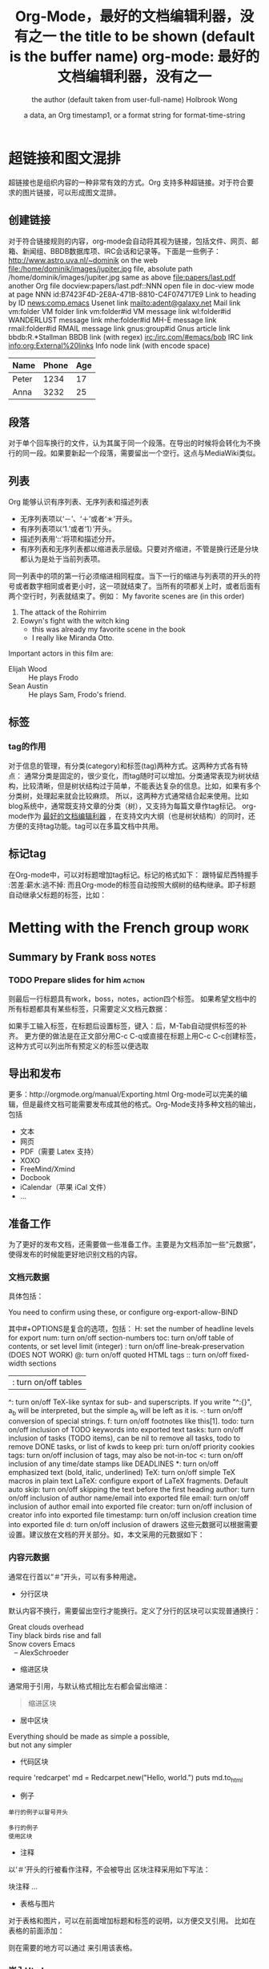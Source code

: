 #+TITLE: Org-Mode，最好的文档编辑利器，没有之一

* 超链接和图文混排
超链接也是组织内容的一种非常有效的方式。Org 支持多种超链接。对于符合要求的图片链接，可以形成图文混排。
** 创建链接
对于符合链接规则的内容，org-mode会自动将其视为链接，包括文件、网页、邮箱、新闻组、BBDB数据库项、IRC会话和记录等。下面是一些例子：
http://www.astro.uva.nl/~dominik                        on the web
file:/home/dominik/images/jupiter.jpg                   file, absolute path
/home/dominik/images/jupiter.jpg                        same as above
file:papers/last.pdf                                    another Org file
docview:papers/last.pdf::NNN                            open file in doc-view mode at page NNN
id:B7423F4D-2E8A-471B-8810-C4F074717E9                  Link to heading by ID
news:comp.emacs                                         Usenet link
mailto:adent@galaxy.net                                 Mail link
vm:folder                                               VM folder link
vm:folder#id                                            VM message link
wl:folder#id                                            WANDERLUST message link
mhe:folder#id                                           MH-E message link
rmail:folder#id                                         RMAIL message link
gnus:group#id                                           Gnus article link
bbdb:R.*Stallman                                        BBDB link (with regex)
irc:/irc.com/#emacs/bob                                 IRC link
info:org:External%20links                               Info node link (with encode space)

| Name  | Phone | Age |
|-------+-------+-----|
| Peter | 1234  | 17  |
| Anna  | 3232  | 25  |


** 段落
对于单个回车换行的文件，认为其属于同一个段落。在导出的时候将会转化为不换行的同一段。如果要新起一个段落，需要留出一个空行。这点与MediaWiki类似。

** 列表
Org 能够认识有序列表、无序列表和描述列表
- 无序列表项以‘－’、‘＋’或者‘＊’开头。
- 有序列表项以‘1.’或者‘1）’开头。
- 描述列表用‘::’将项和描述分开。
- 有序列表和无序列表都以缩进表示层级。只要对齐缩进，不管是换行还是分块都认为是处于当前列表项。
同一列表中的项的第一行必须缩进相同程度。当下一行的缩进与列表项的开头的符号或者数字相同或者更小时，这一项就结束了。当所有的项都关上时，或者后面有两个空行时，列表就结束了。例如：
My favorite scenes are (in this order)
1. The attack of the Rohirrim
2. Eowyn's fight with the witch king
   + this was already my favorite scene in the book
   + I really like Miranda Otto.
Important actors in this film are:
- Elijah Wood :: He plays Frodo
- Sean Austin :: He plays Sam, Frodo's friend.

** 标签

*** tag的作用
对于信息的管理，有分类(category)和标签(tag)两种方式。这两种方式各有特点：
通常分类是固定的，很少变化，而tag随时可以增加。分类通常表现为树状结构，比较清晰，但是树状结构过于简单，不能表达复杂的信息。比如，如果有多个分类树，处理起来就会比较麻烦。
所以，这两种方式通常结合起来使用。比如blog系统中，通常既支持文章的分类（树），又支持为每篇文章作tag标记。
org-mode作为 _最好的文档编辑利器_ ，在支持文内大纲（也是树状结构）的同时，还方便的支持tag功能。tag可以在多篇文档中共用。

** 标记tag
在Org-mode中，可以对标题增加tag标记。标记的格式如下：
跟特留尼西特握手                 :苦差:薪水:逃不掉:
而且Org-mode的标签自动按照大纲树的结构继承。即子标题自动继承父标题的标签，比如：
* Metting with the French group                                        :work:
** Summary by Frank                                              :boss:notes:
*** TODO Prepare slides for him                                      :action:
则最后一行标题具有work，boss，notes，action四个标签。
如果希望文档中的所有标题都具有某些标签，只需要定义文档元数据：
#+FILETAGS: :Peter:Boss:Secret:
如果手工输入标签，在标题后设置标签，键入：后，M-Tab自动提供标签的补齐。
更方便的做法是在正文部分用C-c C-q或直接在标题上用C-c C-c创建标签，这种方式可以列出所有预定义的标签以便选取

** 导出和发布
更多：http://orgmode.org/manual/Exporting.html
Org-mode可以完美的编辑，但是最终文档可能需要发布成其他的格式。Org-Mode支持多种文档的输出，包括
- 文本
- 网页
- PDF（需要 Latex 支持）
- XOXO
- FreeMind/Xmind
- Docbook
- iCalendar（苹果 iCal 文件）
- ...
** 准备工作
为了更好的发布文档，还需要做一些准备工作。主要是为文档添加一些“元数据”，使得发布的时候能更好地识别文档的内容。
*** 文档元数据
具体包括：
#+TITLE:             the title to be shown (default is the buffer name)
#+AUTHOR:            the author (default taken from user-full-name)
#+DATE:              a data, an Org timestamp1, or a format string for format-time-string
#+EMAIL:             his/her email address (default from user-mail-address)
#+DESCRIPTION:       the page description, e.g. for the XHTML meta tag
#+KEYWORDS:          the page keywords, e.g. for the XHTML meta tag
#+LANGUAGE:          language for HTML, e.g. 'en' (org-export-default-language)
#+TEXT:              Some descriptive text to be insterted at the begginning.
#+TEXT:              Several lines may be given.
#+OPTIONS:           H:2 num:t toc:t \n:nil @:t ::t |:t ^:t f:t Tex:t ...
#+BIND:              lisp-var lisp-var, e.g.: org-export-latex-low-levels itemize
                     You need to confirm using these, or configure org-export-allow-BIND
#+LINK_UP:           the ``up'' link of an exported page
#+LINK_HOME:         the ``home'' link of an exported page
#+LATEX_HEADER:      extra line(s) for the Latex header, like \usepackage{xyz}
#+EXPORT_SELECT_TAGS: Tags that select a tree for export
#+EXPORT_EXCLUDE_TAGS: Tags that exclude a tree from export
#+XSLT:              the XSLT stylesheet used by DocBook exporter to generrate FO file
其中#+OPTIONS是复合的选项，包括：
H:         set the number of headline levels for export
num:       turn on/off section-numbers
toc:       turn on/off table of contents, or set level limit (integer)
\n:        turn on/off line-break-preservation (DOES NOT WORK)
@:         turn on/off quoted HTML tags
::         turn on/off fixed-width sections
| :        turn on/off tables
^:         turn on/off TeX-like syntax for sub- and superscripts. If
           you write "^:{}", a_{b} will be interpreted, but
           the simple a_b will be left as it is.
-:         turn on/off conversion of special strings.
f:         turn on/off footnotes like this[1].
todo:      turn on/off inclusion of TODO keywords into exported text
tasks:     turn on/off inclusion of tasks (TODO items), can be nil to remove
           all tasks, todo to remove DONE tasks, or list of kwds to keep
pri:       turn on/off priority cookies
tags:      turn on/off inclusion of tags, may also be not-in-toc
<:         turn on/off inclusion of any time/date stamps like DEADLINES
*:         turn on/off emphasized text (bold, italic, underlined)
TeX:       turn on/off simple TeX macros in plain text
LaTeX:     configure export of LaTeX fragments.  Default auto
skip:      turn on/off skipping the text before the first heading
author:    turn on/off inclusion of author name/email into exported file
email:     turn on/off inclusion of author email into exported file
creator:   turn on/off inclusion of creator info into exported file
timestamp: turn on/off inclusion creation time into exported file
d:         turn on/off inclusion of drawers
这些元数据可以根据需要设置。建议放在文档的开关部分。如，本文采用的元数据如下：
#+TITLE: org-mode: 最好的文档编辑利器，没有之一
#+AUTHOR: Holbrook Wong
#+EMAIL: wanghaikuo@gmail.com
#+KEYWORDS: emacs, org-mode
#+OPTIONS: H:4 toc:t
*** 内容元数据
通常在行首以“＃”开头，可以有多种用途。
- 分行区块
默认内容不换行，需要留出空行才能换行。定义了分行的区块可以实现普通换行：
#+BEGIN_VERSE
Great clouds overhead
Tiny black birds rise and fall
Snow covers Emacs
   -- AlexSchroeder
#+END_VERSE
- 缩进区块
通常用于引用，与默认格式相比左右都会留出缩进：
#+BEGIN_QUOTE
缩进区块
#+END_QUOTE
- 居中区块
#+BEGIN_CENTER
Everything should be made as simple a possible, \\
but not any simpler
#+END_CENTER
- 代码区块
#+BEGIN_SRC ruby
require 'redcarpet'
md = Redcarpet.new("Hello, world.")
puts md.to_html
#+BEGIN_SRC
- 例子
: 单行的例子以冒号开头
#+BEGIN_EXAMPLE
多行的例子
使用区块
#+END_EXAMPLE
- 注释
以‘＃’开头的行被看作注释，不会被导出
区块注释采用如下写法：
#+BEGIN_COMMMENT
块注释
...
#+END_COMMENT
- 表格与图片
对于表格和图片，可以在前面增加标题和标签的说明，以方便交叉引用。
比如在表格的前面添加：
#+CAPTION: This is the caption for the next table (or link)
#+LABEL: tbl:table1
则在需要的地方可以通过
\ref{table}
来引用该表格。
*** 嵌入Html
对于导出html以及发布，嵌入html代码就很有用。比如下面的例子适用于格式化为cnblogs的代码块：
#+BEGIN_HTML
<div class="cnblogs_Highlighter">
<pre class="brush:cpp">
int main()
{
    return 0;
}
</pre>
</div>
#+END_HTML
